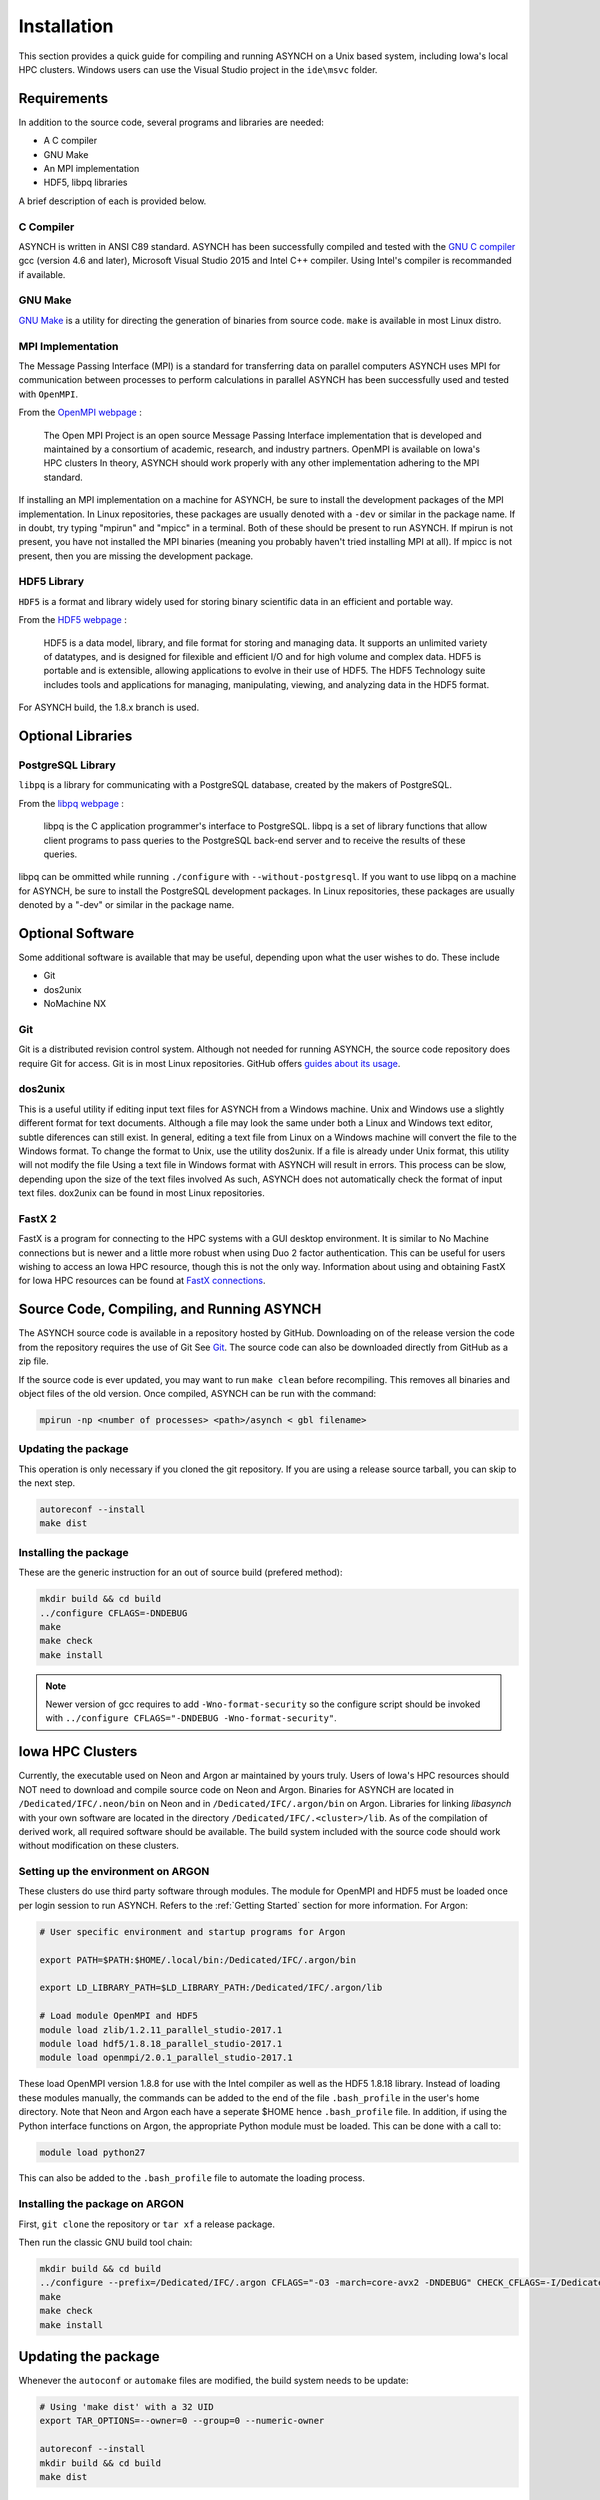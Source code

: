Installation
============

This section provides a quick guide for compiling and running ASYNCH on a Unix based system, including Iowa's local HPC clusters. Windows users can use the Visual Studio project in the ``ide\msvc`` folder.

Requirements
------------

In addition to the source code, several programs and libraries are needed:

-  A C compiler
-  GNU Make
-  An MPI implementation
-  HDF5, libpq libraries

A brief description of each is provided below.

C Compiler
~~~~~~~~~~

ASYNCH is written in ANSI C89 standard. ASYNCH has been successfully compiled and tested with the `GNU C compiler <https://gcc.gnu.org/>`__ gcc (version 4.6 and later), Microsoft Visual Studio 2015 and Intel C++ compiler. Using Intel's compiler is recommanded if available.

GNU Make
~~~~~~~~

`GNU Make <http://www.gnu.org/software/make/>`__ is a utility for directing the generation of binaries from source code. ``make`` is available in most Linux distro.

MPI Implementation
~~~~~~~~~~~~~~~~~~

The Message Passing Interface (MPI) is a standard for transferring data on parallel computers ASYNCH uses MPI for communication between processes to perform calculations in parallel ASYNCH has been successfully used and tested with ``OpenMPI``.

From the `OpenMPI webpage <http://www.open-mpi.org/>`__ :

  The Open MPI Project is an open source Message Passing Interface implementation that is developed and maintained by a consortium of academic, research, and industry partners. OpenMPI is available on Iowa's HPC clusters In theory, ASYNCH should work properly with any other implementation adhering to the MPI standard.

If installing an MPI implementation on a machine for ASYNCH, be sure to install the development packages of the MPI implementation. In Linux repositories, these packages are usually denoted with a ``-dev`` or similar in the package name. If in doubt, try typing "mpirun" and "mpicc" in a terminal. Both of these should be present to run ASYNCH. If mpirun is not present, you have not installed the MPI binaries (meaning you probably haven't tried installing MPI at all). If mpicc is not present, then you are missing the development package.

HDF5 Library
~~~~~~~~~~~~

``HDF5`` is a format and library widely used for storing binary scientific data in an efficient and portable way.

From the `HDF5 webpage <https://support.hdfgroup.org/HDF5/>`__ :

  HDF5 is a data model, library, and file format for storing and managing data. It supports an unlimited variety of datatypes, and is designed for filexible and efficient I/O and for high volume and complex data. HDF5 is portable and is extensible, allowing applications to evolve in their use of HDF5. The HDF5 Technology suite includes tools and applications for managing, manipulating, viewing, and analyzing data in the HDF5 format.

For ASYNCH build, the 1.8.x branch is used.

Optional Libraries
------------------

PostgreSQL Library
~~~~~~~~~~~~~~~~~~

``libpq`` is a library for communicating with a PostgreSQL database, created by the makers of PostgreSQL.

From the `libpq webpage <http://www.postgresql.org/does/9.1/statie/libpq.html>`__ :

  libpq is the C application programmer's interface to PostgreSQL. libpq is a set of library functions that allow client programs to pass queries to the PostgreSQL back-end server and to receive the results of these queries.

libpq can be ommitted while running ``./configure`` with ``--without-postgresql``. If you want to use libpq on a machine for ASYNCH, be sure to install the PostgreSQL development packages. In Linux repositories, these packages are usually denoted by a "-dev" or similar in the package name.

Optional Software
-----------------

Some additional software is available that may be useful, depending upon what the user wishes to do. These include

-  Git
-  dos2unix
-  NoMachine NX

Git
~~~

Git is a distributed revision control system. Although not needed for running ASYNCH, the source code repository does require Git for access. Git is in most Linux repositories. GitHub offers `guides about its usage <https://guides.github.com/activities/hello-world/>`__.

dos2unix
~~~~~~~~

This is a useful utility if editing input text files for ASYNCH from a Windows machine. Unix and Windows use a slightly different format for text documents. Although a file may look the same under both a Linux and Windows text editor, subtle diferences can still exist. In general, editing a text file from Linux on a Windows machine will convert the file to the Windows format. To change the format to Unix, use the utility dos2unix. If a file is already under Unix format, this utility will not modify the file Using a text file in Windows format with ASYNCH will result in errors. This process can be slow, depending upon the size of the text files involved As such, ASYNCH does not automatically check the format of input text files. dox2unix can be found in most Linux repositories.

FastX 2
~~~~~~~

FastX is a program for connecting to the HPC systems with a GUI desktop environment. It is similar to No Machine connections but is newer and a little more robust when using Duo 2 factor authentication. This can be useful for users wishing to access an Iowa HPC resource, though this is not the only way. Information about using and obtaining FastX for Iowa HPC resources can be found at `FastX connections <https://wiki.uiowa.edu/display/hpcdocs/FastX+connections#FastXconnections-fastx2>`__.

Source Code, Compiling, and Running ASYNCH
------------------------------------------

The ASYNCH source code is available in a repository hosted by GitHub. Downloading on of the release version the code from the repository requires the use of Git See `Git`_. The source code can also be downloaded directly from GitHub as a zip file.

If the source code is ever updated, you may want to run ``make clean`` before recompiling. This removes all binaries and object files of the old version. Once compiled, ASYNCH can be run with the command:

.. code-block:: sh

  mpirun -np <number of processes> <path>/asynch < gbl filename>

Updating the package
~~~~~~~~~~~~~~~~~~~~

This operation is only necessary if you cloned the git repository. If you are using a release source tarball, you can skip to the next step.

.. code-block:: sh

  autoreconf --install
  make dist

Installing the package
~~~~~~~~~~~~~~~~~~~~~~

These are the generic instruction for an out of source build (prefered method):

.. code-block:: sh

  mkdir build && cd build
  ../configure CFLAGS=-DNDEBUG
  make
  make check
  make install

.. note:: Newer version of gcc requires to add ``-Wno-format-security`` so the configure script should be invoked with ``../configure CFLAGS="-DNDEBUG -Wno-format-security"``.

Iowa HPC Clusters
-----------------

Currently, the executable used on Neon and Argon ar maintained by yours truly. Users of Iowa's HPC resources should NOT need to download and compile source code on Neon and Argon. Binaries for ASYNCH are located in ``/Dedicated/IFC/.neon/bin`` on Neon and in ``/Dedicated/IFC/.argon/bin`` on Argon. Libraries for linking `libasynch` with your own software are located in the directory ``/Dedicated/IFC/.<cluster>/lib``. As of the compilation of derived work, all required software should be available. The build system included with the source code should work without modification on these clusters.

Setting up the environment on ARGON
~~~~~~~~~~~~~~~~~~~~~~~~~~~~~~~~~~~

These clusters do use third party software through modules. The module for OpenMPI and HDF5 must be loaded once per login session to run ASYNCH. Refers to the :ref:`Getting Started` section for more information. For Argon:

.. code-block:: sh

    # User specific environment and startup programs for Argon

    export PATH=$PATH:$HOME/.local/bin:/Dedicated/IFC/.argon/bin

    export LD_LIBRARY_PATH=$LD_LIBRARY_PATH:/Dedicated/IFC/.argon/lib

    # Load module OpenMPI and HDF5
    module load zlib/1.2.11_parallel_studio-2017.1
    module load hdf5/1.8.18_parallel_studio-2017.1
    module load openmpi/2.0.1_parallel_studio-2017.1

These load OpenMPI version 1.8.8 for use with the Intel compiler as well as the HDF5 1.8.18 library. Instead of loading these modules manually, the commands can be added to the end of the file ``.bash_profile`` in the user's home directory. Note that Neon and Argon each have a seperate $HOME hence ``.bash_profile`` file. In addition, if using the Python interface functions on Argon, the appropriate Python module must be loaded. This can be done with a call to:

.. code-block:: sh

  module load python27

This can also be added to the ``.bash_profile`` file to automate the loading process.

Installing the package on ARGON
~~~~~~~~~~~~~~~~~~~~~~~~~~~~~~~

First, ``git clone`` the repository or ``tar xf`` a release package.

Then run the classic GNU build tool chain:

.. code-block:: sh

  mkdir build && cd build
  ../configure --prefix=/Dedicated/IFC/.argon CFLAGS="-O3 -march=core-avx2 -DNDEBUG" CHECK_CFLAGS=-I/Dedicated/IFC/.local/include CHECK_LIBS=/Dedicated/IFC/.local/lib/libcheck.a
  make
  make check
  make install

Updating the package
--------------------

Whenever the ``autoconf`` or ``automake`` files are modified, the build system needs to be update:

.. code-block:: sh

  # Using 'make dist' with a 32 UID
  export TAR_OPTIONS=--owner=0 --group=0 --numeric-owner

  autoreconf --install
  mkdir build && cd build
  make dist

Standard Makefile Targets
-------------------------

-  ``make all`` Build programs, libraries, documentation, etc. (Same as ``make``.)
-  ``make install`` Install what needs to be installed.
-  ``make install-strip`` Same as ``make install``, then strip debugging symbols.
-  ``make uninstall`` The opposite of ``make install``.
-  ``make clean`` Erase what has been built (the opposite of ``make all``).
-  ``make distclean`` Additionally erase anything ``./configure`` created.
-  ``make check`` Run the test suite, if any.
-  ``make installcheck`` Check the installed programs or libraries, if supported.
-  ``make dist`` Create PACKAGE-VERSION.tar.gz.
